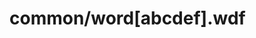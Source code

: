 #+BEGIN_COMMENT
.. title: mh-files
.. slug: mh-files
.. date: 2019-01-31 17:27:33 UTC+08:00
.. tags: 
.. category: 梦幻西游
.. link: 
.. description: 
.. type: text
#+END_COMMENT


* common/word[abcdef].wdf
